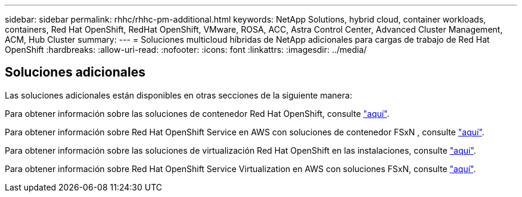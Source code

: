 ---
sidebar: sidebar 
permalink: rhhc/rhhc-pm-additional.html 
keywords: NetApp Solutions, hybrid cloud, container workloads, containers, Red Hat OpenShift, RedHat OpenShift, VMware, ROSA, ACC, Astra Control Center, Advanced Cluster Management, ACM, Hub Cluster 
summary:  
---
= Soluciones multicloud híbridas de NetApp adicionales para cargas de trabajo de Red Hat OpenShift
:hardbreaks:
:allow-uri-read: 
:nofooter: 
:icons: font
:linkattrs: 
:imagesdir: ../media/




== Soluciones adicionales

Las soluciones adicionales están disponibles en otras secciones de la siguiente manera:

Para obtener información sobre las soluciones de contenedor Red Hat OpenShift, consulte link:https://docs.netapp.com/us-en/netapp-solutions/containers/rh-os-n_solution_overview.html["aquí"].

Para obtener información sobre Red Hat OpenShift Service en AWS con soluciones de contenedor FSxN , consulte link:https://docs.netapp.com/us-en/netapp-solutions/containers/rh-os-n_use_case_rosa_solution_overview.html["aquí"].

Para obtener información sobre las soluciones de virtualización Red Hat OpenShift en las instalaciones, consulte link:https://docs.netapp.com/us-en/netapp-solutions/containers/rh-os-n_use_case_openshift_virtualization_deployment_prerequisites.html["aquí"].

Para obtener información sobre Red Hat OpenShift Service Virtualization en AWS con soluciones FSxN, consulte link:https://docs.netapp.com/us-en/netapp-solutions/containers/rh-os-n_use_case_openshift_virtualization_rosa_overview.html["aquí"].
